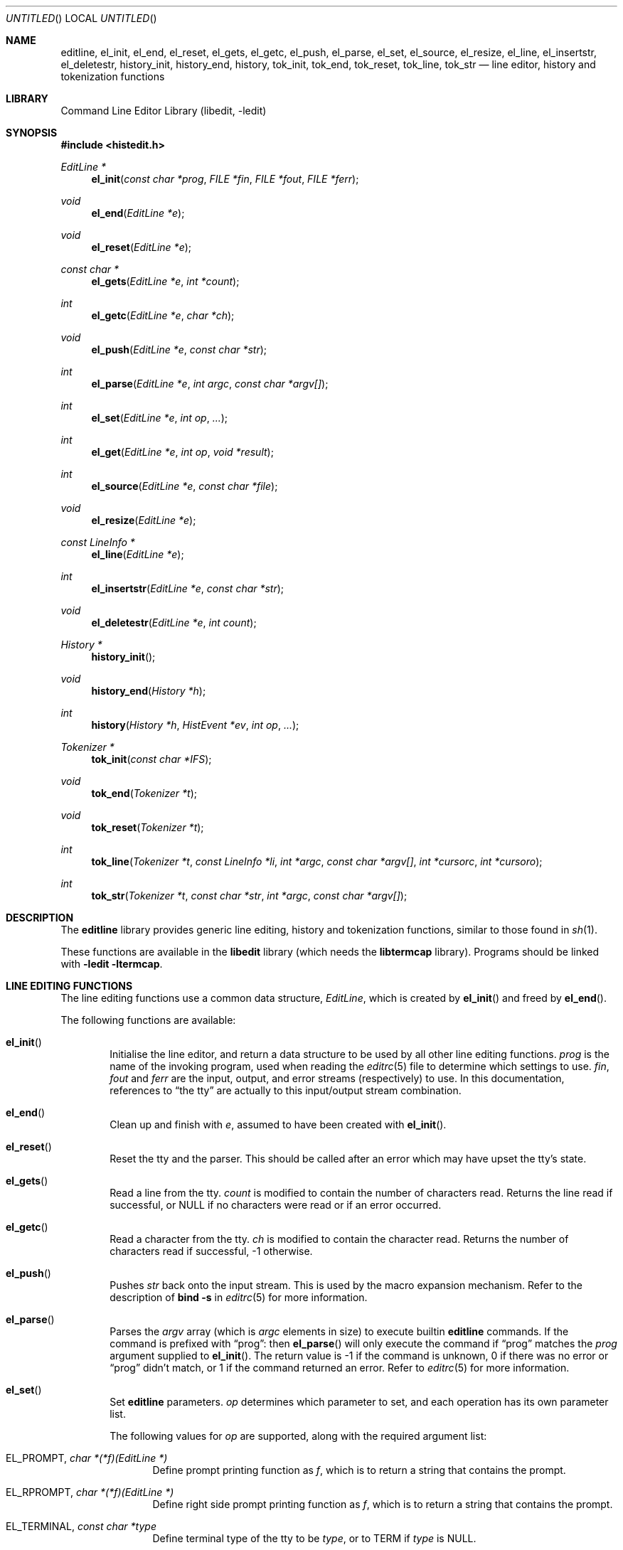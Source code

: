 .\"	NetBSD: editline.3,v 1.2 2005/05/11 01:17:39 lukem Exp
.\"	from	NetBSD: editline.3,v 1.45 2004/04/15 08:13:29 wiz Exp
.\"
.\" Copyright (c) 1997-2003 The NetBSD Foundation, Inc.
.\" All rights reserved.
.\"
.\" This file was contributed to The NetBSD Foundation by Luke Mewburn.
.\"
.\" Redistribution and use in source and binary forms, with or without
.\" modification, are permitted provided that the following conditions
.\" are met:
.\" 1. Redistributions of source code must retain the above copyright
.\"    notice, this list of conditions and the following disclaimer.
.\" 2. Redistributions in binary form must reproduce the above copyright
.\"    notice, this list of conditions and the following disclaimer in the
.\"    documentation and/or other materials provided with the distribution.
.\" 3. All advertising materials mentioning features or use of this software
.\"    must display the following acknowledgement:
.\"        This product includes software developed by the NetBSD
.\"        Foundation, Inc. and its contributors.
.\" 4. Neither the name of The NetBSD Foundation nor the names of its
.\"    contributors may be used to endorse or promote products derived
.\"    from this software without specific prior written permission.
.\"
.\" THIS SOFTWARE IS PROVIDED BY THE NETBSD FOUNDATION, INC. AND CONTRIBUTORS
.\" ``AS IS'' AND ANY EXPRESS OR IMPLIED WARRANTIES, INCLUDING, BUT NOT LIMITED
.\" TO, THE IMPLIED WARRANTIES OF MERCHANTABILITY AND FITNESS FOR A PARTICULAR
.\" PURPOSE ARE DISCLAIMED.  IN NO EVENT SHALL THE FOUNDATION OR CONTRIBUTORS
.\" BE LIABLE FOR ANY DIRECT, INDIRECT, INCIDENTAL, SPECIAL, EXEMPLARY, OR
.\" CONSEQUENTIAL DAMAGES (INCLUDING, BUT NOT LIMITED TO, PROCUREMENT OF
.\" SUBSTITUTE GOODS OR SERVICES; LOSS OF USE, DATA, OR PROFITS; OR BUSINESS
.\" INTERRUPTION) HOWEVER CAUSED AND ON ANY THEORY OF LIABILITY, WHETHER IN
.\" CONTRACT, STRICT LIABILITY, OR TORT (INCLUDING NEGLIGENCE OR OTHERWISE)
.\" ARISING IN ANY WAY OUT OF THE USE OF THIS SOFTWARE, EVEN IF ADVISED OF THE
.\" POSSIBILITY OF SUCH DAMAGE.
.\"
.Dd December 5, 2003
.Os
.Dt EDITLINE 3
.Sh NAME
.Nm editline ,
.Nm el_init ,
.Nm el_end ,
.Nm el_reset ,
.Nm el_gets ,
.Nm el_getc ,
.Nm el_push ,
.Nm el_parse ,
.Nm el_set ,
.Nm el_source ,
.Nm el_resize ,
.Nm el_line ,
.Nm el_insertstr ,
.Nm el_deletestr ,
.Nm history_init ,
.Nm history_end ,
.Nm history ,
.Nm tok_init ,
.Nm tok_end ,
.Nm tok_reset ,
.Nm tok_line ,
.Nm tok_str
.Nd line editor, history and tokenization functions
.Sh LIBRARY
.Lb libedit
.Sh SYNOPSIS
.In histedit.h
.Ft EditLine *
.Fn el_init "const char *prog" "FILE *fin" "FILE *fout" "FILE *ferr"
.Ft void
.Fn el_end "EditLine *e"
.Ft void
.Fn el_reset "EditLine *e"
.Ft const char *
.Fn el_gets "EditLine *e" "int *count"
.Ft int
.Fn el_getc "EditLine *e" "char *ch"
.Ft void
.Fn el_push "EditLine *e" "const char *str"
.Ft int
.Fn el_parse "EditLine *e" "int argc" "const char *argv[]"
.Ft int
.Fn el_set "EditLine *e" "int op" "..."
.Ft int
.Fn el_get "EditLine *e" "int op" "void *result"
.Ft int
.Fn el_source "EditLine *e" "const char *file"
.Ft void
.Fn el_resize "EditLine *e"
.Ft const LineInfo *
.Fn el_line "EditLine *e"
.Ft int
.Fn el_insertstr "EditLine *e" "const char *str"
.Ft void
.Fn el_deletestr "EditLine *e" "int count"
.Ft History *
.Fn history_init
.Ft void
.Fn history_end "History *h"
.Ft int
.Fn history "History *h" "HistEvent *ev" "int op" "..."
.Ft Tokenizer *
.Fn tok_init "const char *IFS"
.Ft void
.Fn tok_end "Tokenizer *t"
.Ft void
.Fn tok_reset "Tokenizer *t"
.Ft int
.Fn tok_line "Tokenizer *t" "const LineInfo *li" "int *argc" "const char *argv[]" "int *cursorc" "int *cursoro"
.Ft int
.Fn tok_str "Tokenizer *t" "const char *str" "int *argc" "const char *argv[]"
.Sh DESCRIPTION
The
.Nm
library provides generic line editing, history and tokenization functions,
similar to those found in
.Xr sh 1 .
.Pp
These functions are available in the
.Nm libedit
library (which needs the
.Nm libtermcap
library).
Programs should be linked with
.Fl ledit ltermcap .
.Sh LINE EDITING FUNCTIONS
The line editing functions use a common data structure,
.Fa EditLine ,
which is created by
.Fn el_init
and freed by
.Fn el_end .
.Pp
The following functions are available:
.Bl -tag -width 4n
.It Fn el_init
Initialise the line editor, and return a data structure
to be used by all other line editing functions.
.Fa prog
is the name of the invoking program, used when reading the
.Xr editrc 5
file to determine which settings to use.
.Fa fin ,
.Fa fout
and
.Fa ferr
are the input, output, and error streams (respectively) to use.
In this documentation, references to
.Dq the tty
are actually to this input/output stream combination.
.It Fn el_end
Clean up and finish with
.Fa e ,
assumed to have been created with
.Fn el_init .
.It Fn el_reset
Reset the tty and the parser.
This should be called after an error which may have upset the tty's
state.
.It Fn el_gets
Read a line from the tty.
.Fa count
is modified to contain the number of characters read.
Returns the line read if successful, or
.Dv NULL
if no characters were read or if an error occurred.
.It Fn el_getc
Read a character from the tty.
.Fa ch
is modified to contain the character read.
Returns the number of characters read if successful, \-1 otherwise.
.It Fn el_push
Pushes
.Fa str
back onto the input stream.
This is used by the macro expansion mechanism.
Refer to the description of
.Ic bind
.Fl s
in
.Xr editrc 5
for more information.
.It Fn el_parse
Parses the
.Fa argv
array (which is
.Fa argc
elements in size)
to execute builtin
.Nm
commands.
If the command is prefixed with
.Dq prog :
then
.Fn el_parse
will only execute the command if
.Dq prog
matches the
.Fa prog
argument supplied to
.Fn el_init .
The return value is
\-1 if the command is unknown,
0 if there was no error or
.Dq prog
didn't match, or
1 if the command returned an error.
Refer to
.Xr editrc 5
for more information.
.It Fn el_set
Set
.Nm
parameters.
.Fa op
determines which parameter to set, and each operation has its
own parameter list.
.Pp
The following values for
.Fa op
are supported, along with the required argument list:
.Bl -tag -width 4n
.It Dv EL_PROMPT , Fa "char *(*f)(EditLine *)"
Define prompt printing function as
.Fa f ,
which is to return a string that contains the prompt.
.It Dv EL_RPROMPT , Fa "char *(*f)(EditLine *)"
Define right side prompt printing function as
.Fa f ,
which is to return a string that contains the prompt.
.It Dv EL_TERMINAL , Fa "const char *type"
Define terminal type of the tty to be
.Fa type ,
or to
.Ev TERM
if
.Fa type
is
.Dv NULL .
.It Dv EL_EDITOR , Fa "const char *mode"
Set editing mode to
.Fa mode ,
which must be one of
.Dq emacs
or
.Dq vi .
.It Dv EL_SIGNAL , Fa "int flag"
If
.Fa flag
is non-zero,
.Nm
will install its own signal handler for the following signals when
reading command input:
.Dv SIGCONT ,
.Dv SIGHUP ,
.Dv SIGINT ,
.Dv SIGQUIT ,
.Dv SIGSTOP ,
.Dv SIGTERM ,
.Dv SIGTSTP ,
and
.Dv SIGWINCH .
Otherwise, the current signal handlers will be used.
.It Dv EL_BIND , Xo
.Fa "const char *" ,
.Fa "..." ,
.Dv NULL
.Xc
Perform the
.Ic bind
builtin command.
Refer to
.Xr editrc 5
for more information.
.It Dv EL_ECHOTC , Xo
.Fa "const char *" ,
.Fa "..." ,
.Dv NULL
.Xc
Perform the
.Ic echotc
builtin command.
Refer to
.Xr editrc 5
for more information.
.It Dv EL_SETTC , Xo
.Fa "const char *" ,
.Fa "..." ,
.Dv NULL
.Xc
Perform the
.Ic settc
builtin command.
Refer to
.Xr editrc 5
for more information.
.It Dv EL_SETTY , Xo
.Fa "const char *" ,
.Fa "..." ,
.Dv NULL
.Xc
Perform the
.Ic setty
builtin command.
Refer to
.Xr editrc 5
for more information.
.It Dv EL_TELLTC , Xo
.Fa "const char *" ,
.Fa "..." ,
.Dv NULL
.Xc
Perform the
.Ic telltc
builtin command.
Refer to
.Xr editrc 5
for more information.
.It Dv EL_ADDFN , Xo
.Fa "const char *name" ,
.Fa "const char *help" ,
.Fa "unsigned char (*func)(EditLine *e, int ch)"
.Xc
Add a user defined function,
.Fn func ,
referred to as
.Fa name
which is invoked when a key which is bound to
.Fa name
is entered.
.Fa help
is a description of
.Fa name .
At invocation time,
.Fa ch
is the key which caused the invocation.
The return value of
.Fn func
should be one of:
.Bl -tag -width "CC_REDISPLAY"
.It Dv CC_NORM
Add a normal character.
.It Dv CC_NEWLINE
End of line was entered.
.It Dv CC_EOF
EOF was entered.
.It Dv CC_ARGHACK
Expecting further command input as arguments, do nothing visually.
.It Dv CC_REFRESH
Refresh display.
.It Dv CC_REFRESH_BEEP
Refresh display, and beep.
.It Dv CC_CURSOR
Cursor moved, so update and perform
.Dv CC_REFRESH .
.It Dv CC_REDISPLAY
Redisplay entire input line.
This is useful if a key binding outputs extra information.
.It Dv CC_ERROR
An error occurred.
Beep, and flush tty.
.It Dv CC_FATAL
Fatal error, reset tty to known state.
.El
.It Dv EL_HIST , Xo
.Fa "History *(*func)(History *, int op, ...)" ,
.Fa "const char *ptr"
.Xc
Defines which history function to use, which is usually
.Fn history .
.Fa ptr
should be the value returned by
.Fn history_init .
.It Dv EL_EDITMODE , Fa "int flag"
If
.Fa flag
is non-zero,
editing is enabled (the default).
Note that this is only an indication, and does not
affect the operation of
.Nm .
At this time, it is the caller's responsibility to
check this
(using
.Fn el_get )
to determine if editing should be enabled or not.
.It Dv EL_GETCFN , Fa "int (*f)(EditLine *, char *c)"
Define the character reading function as
.Fa f ,
which is to return the number of characters read and store them in
.Fa c .
This function is called internally by
.Fn el_gets
and
.Fn el_getc .
The builtin function can be set or restored with the special function
name ``EL_BUILTIN_GETCFN''.
.It Dv EL_CLIENTDATA , Fa "void *data"
Register
.Fa data
to be associated with this EditLine structure.
It can be retrieved with the corresponding
.Fn el_get
call.
.El
.It Fn el_get
Get
.Nm
parameters.
.Fa op
determines which parameter to retrieve into
.Fa result .
Returns 0 if successful, \-1 otherwise.
.Pp
The following values for
.Fa op
are supported, along with actual type of
.Fa result :
.Bl -tag -width 4n
.It Dv EL_PROMPT , Fa "char *(*f)(EditLine *)"
Return a pointer to the function that displays the prompt.
.It Dv EL_RPROMPT , Fa "char *(*f)(EditLine *)"
Return a pointer to the function that displays the rightside prompt.
.It Dv EL_EDITOR , Fa "const char *"
Return the name of the editor, which will be one of
.Dq emacs
or
.Dq vi .
.It Dv EL_SIGNAL , Fa "int *"
Return non-zero if
.Nm
has installed private signal handlers (see
.Fn el_get
above).
.It Dv EL_EDITMODE, Fa "int *"
Return non-zero if editing is enabled.
.It Dv EL_GETCFN, Fa "int (**f)(EditLine *, char *)"
Return a pointer to the function that read characters, which is equal to
``EL_BUILTIN_GETCFN'' in the case of the default builtin function.
.It Dv EL_CLIENTDATA , Fa "void **data"
Retrieve
.Fa data
previously registered with the corresponding
.Fn el_set
call.
.It Dv EL_UNBUFFERED, Fa "int"
Sets or clears unbuffered mode.
In this mode,
.Fn el_gets
will return immediately after processing a single character.
.It Dv EL_PREP_TERM, Fa "int"
Sets or clears terminal editing mode.
.El
.It Fn el_source
Initialise
.Nm
by reading the contents of
.Fa file .
.Fn el_parse
is called for each line in
.Fa file .
If
.Fa file
is
.Dv NULL ,
try
.Pa $PWD/.editrc
then
.Pa $HOME/.editrc .
Refer to
.Xr editrc 5
for details on the format of
.Fa file .
.It Fn el_resize
Must be called if the terminal size changes.
If
.Dv EL_SIGNAL
has been set with
.Fn el_set ,
then this is done automatically.
Otherwise, it's the responsibility of the application to call
.Fn el_resize
on the appropriate occasions.
.It Fn el_line
Return the editing information for the current line in a
.Fa LineInfo
structure, which is defined as follows:
.Bd -literal
typedef struct lineinfo {
    const char *buffer;    /* address of buffer */
    const char *cursor;    /* address of cursor */
    const char *lastchar;  /* address of last character */
} LineInfo;
.Ed
.Pp
.Fa buffer
is not NUL terminated.
This function may be called after
.Fn el_gets
to obtain the
.Fa LineInfo
structure pertaining to line returned by that function,
and from within user defined functions added with
.Dv EL_ADDFN .
.It Fn el_insertstr
Insert
.Fa str
into the line at the cursor.
Returns \-1 if
.Fa str
is empty or won't fit, and 0 otherwise.
.It Fn el_deletestr
Delete
.Fa num
characters before the cursor.
.El
.Sh HISTORY LIST FUNCTIONS
The history functions use a common data structure,
.Fa History ,
which is created by
.Fn history_init
and freed by
.Fn history_end .
.Pp
The following functions are available:
.Bl -tag -width 4n
.It Fn history_init
Initialise the history list, and return a data structure
to be used by all other history list functions.
.It Fn history_end
Clean up and finish with
.Fa h ,
assumed to have been created with
.Fn history_init .
.It Fn history
Perform operation
.Fa op
on the history list, with optional arguments as needed by the
operation.
.Fa ev
is changed accordingly to operation.
The following values for
.Fa op
are supported, along with the required argument list:
.Bl -tag -width 4n
.It Dv H_SETSIZE , Fa "int size"
Set size of history to
.Fa size
elements.
.It Dv H_GETSIZE
Get number of events currently in history.
.It Dv H_END
Cleans up and finishes with
.Fa h ,
assumed to be created with
.Fn history_init .
.It Dv H_CLEAR
Clear the history.
.It Dv H_FUNC , Xo
.Fa "void *ptr" ,
.Fa "history_gfun_t first" ,
.Fa "history_gfun_t next" ,
.Fa "history_gfun_t last" ,
.Fa "history_gfun_t prev" ,
.Fa "history_gfun_t curr" ,
.Fa "history_sfun_t set" ,
.Fa "history_vfun_t clear" ,
.Fa "history_efun_t enter" ,
.Fa "history_efun_t add"
.Xc
Define functions to perform various history operations.
.Fa ptr
is the argument given to a function when it's invoked.
.It Dv H_FIRST
Return the first element in the history.
.It Dv H_LAST
Return the last element in the history.
.It Dv H_PREV
Return the previous element in the history.
.It Dv H_NEXT
Return the next element in the history.
.It Dv H_CURR
Return the current element in the history.
.It Dv H_SET
Set the cursor to point to the requested element.
.It Dv H_ADD , Fa "const char *str"
Append
.Fa str
to the current element of the history, or perform the
.Dv H_ENTER
operation with argument
.Fa str
if there is no current element.
.It Dv H_APPEND , Fa "const char *str"
Append
.Fa str
to the last new element of the history.
.It Dv H_ENTER , Fa "const char *str"
Add
.Fa str
as a new element to the history, and, if necessary,
removing the oldest entry to keep the list to the created size.
If
.Dv H_SETUNIQUE
was has been called with a non-zero arguments, the element
will not be entered into the history if its contents match
the ones of the current history element.
If the element is entered
.Fn history
returns 1, if it is ignored as a duplicate returns 0.
Finally
.Fn history
returns \-1 if an error occurred.
.It Dv H_PREV_STR , Fa "const char *str"
Return the closest previous event that starts with
.Fa str .
.It Dv H_NEXT_STR , Fa "const char *str"
Return the closest next event that starts with
.Fa str .
.It Dv H_PREV_EVENT , Fa "int e"
Return the previous event numbered
.Fa e .
.It Dv H_NEXT_EVENT , Fa "int e"
Return the next event numbered
.Fa e .
.It Dv H_LOAD , Fa "const char *file"
Load the history list stored in
.Fa file .
.It Dv H_SAVE , Fa "const char *file"
Save the history list to
.Fa file .
.It Dv H_SETUNIQUE , Fa "int unique"
Set if the adjacent identical event strings should not be entered into
the history.
.It Dv H_GETUNIQUE
Retrieve the current setting if if adjacent elements should be entered into
the history.
.El
.Pp
.Fn history
returns \*[Gt]= 0 if the operation
.Fa op
succeeds.
Otherwise, \-1 is returned and
.Fa ev
is updated to contain more details about the error.
.El
.Sh TOKENIZATION FUNCTIONS
The tokenization functions use a common data structure,
.Fa Tokenizer ,
which is created by
.Fn tok_init
and freed by
.Fn tok_end .
.Pp
The following functions are available:
.Bl -tag -width 4n
.It Fn tok_init
Initialise the tokenizer, and return a data structure
to be used by all other tokenizer functions.
.Fa IFS
contains the Input Field Separators, which defaults to
.Aq space ,
.Aq tab ,
and
.Aq newline
if
.Dv NULL .
.It Fn tok_end
Clean up and finish with
.Fa t ,
assumed to have been created with
.Fn tok_init .
.It Fn tok_reset
Reset the tokenizer state.
Use after a line has been successfully tokenized
by
.Fn tok_line
or
.Fn tok_str
and before a new line is to be tokenized.
.It Fn tok_line
Tokenize
.Fa li ,
If successful, modify:
.Fa argv
to contain the words,
.Fa argc
to contain the number of words,
.Fa cursorc
(if not
.Dv NULL )
to contain the index of the word containing the cursor,
and
.Fa cursoro
(if not
.Dv NULL )
to contain the offset within
.Fa argv[cursorc]
of the cursor.
.Pp
Returns
0 if successful,
\-1 for an internal error,
1 for an unmatched single quote,
2 for an unmatched double quote,
and
3 for a backslash quoted
.Aq newline .
A positive exit code indicates that another line should be read
and tokenization attempted again.
.
.It Fn tok_str
A simpler form of
.Fn tok_line ;
.Fa str
is a NUL terminated string to tokenize.
.El
.
.\"XXX.Sh EXAMPLES
.\"XXX: provide some examples
.Sh SEE ALSO
.Xr sh 1 ,
.Xr signal 3 ,
.Xr termcap 3 ,
.Xr editrc 5
.Sh HISTORY
The
.Nm
library first appeared in
.Bx 4.4 .
.Dv CC_REDISPLAY
appeared in
.Nx 1.3 .
.Dv CC_REFRESH_BEEP ,
.Dv EL_EDITMODE
and the readline emulation appeared in
.Nx 1.4 .
.Dv EL_RPROMPT
appeared in
.Nx 1.5 .
.Sh AUTHORS
The
.Nm
library was written by Christos Zoulas.
Luke Mewburn wrote this manual and implemented
.Dv CC_REDISPLAY ,
.Dv CC_REFRESH_BEEP ,
.Dv EL_EDITMODE ,
and
.Dv EL_RPROMPT .
Jaromir Dolecek implemented the readline emulation.
.Sh BUGS
At this time, it is the responsibility of the caller to
check the result of the
.Dv EL_EDITMODE
operation of
.Fn el_get
(after an
.Fn el_source
or
.Fn el_parse )
to determine if
.Nm
should be used for further input.
I.e.,
.Dv EL_EDITMODE
is purely an indication of the result of the most recent
.Xr editrc 5
.Ic edit
command.
